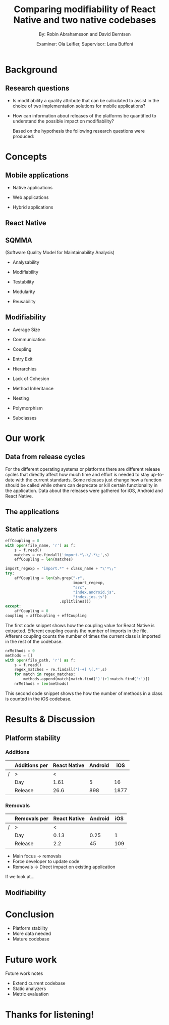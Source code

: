 #+TITLE: Comparing modifiability of React Native and two native codebases
#+AUTHOR: By: Robin Abrahamsson and David Berntsen
#+EMAIL: robab960@student.liu.se davbe067@student.liu.se
#+DATE: Examiner: Ola Leifler, Supervisor: Lena Buffoni

#+REVEAL_ROOT: file:///Users/robin.abrahamsson/reveal.js-master/


#+REVEAL_THEME: black
#+REVEAL_TRANS: default
#+REVEAL_DEFAULT_FRAG_STYLE: current-visible

#+REVEAL_POSTAMBLE: <p> Created by Robin Abrahamsson and David Berntsen. </p>
#+REVEAL_PLUGINS: (markdown notes math)
#+REVEAL_EXTRA_CSS: ./custom-stylesheet.css

#+OPTIONS: reveal_center:t reveal_progress:t reveal_history:nil reveal_control:nil
#+OPTIONS: reveal_rolling_links:t reveal_keyboard:t reveal_overview:t num:nil
#+OPTIONS: reveal_width:1200 reveal_height:800
#+OPTIONS: toc:1
#+OPTIONS: reveal_title_slide:"<h2>%t</h2><p>%a</p><p>%d</p>"


* Background
#+BEGIN_NOTES
 * 2 billion smartphones different operating systems.
  * Android significant to end users worldwide, iOS large in USA.
  * Company entire market -> applications on all platforms

 * Creating native, duplicate code, especially basic functionality
  * Difference in syntax, test suites, packages. Sharing of code not really possible
  
 * From that we started to look for a way to evaluate if migrating is a good decision, to help this decision we looked at modifiability
  * Working hypothesis, that modifiability will improve
  * Additional factors, have impact. API changes. OS, components, new versions framework language.
#+END_NOTES
** Research questions
   #+ATTR_REVEAL: :frag (t)
  * Is modifiability a quality attribute that can be calculated to assist in the choice of two implementation solutions for mobile applications?
  * How can information about releases of the platforms be quantified to understand the possible impact on modifiability?
   #+BEGIN_NOTES
   Based on the hypothesis the following research questions were produced:
   * Is modifiability a quality attribute that can be calculated to assist in the choice of two implementation solutions for mobile applications?
   * How can information about releases of the platforms be quantified to understand the possible impact on modifiability?
   #+END_NOTES
* Concepts
** Mobile applications
   #+ATTR_REVEAL: :frag (t)
 * Native applications
 * Web applications
 * Hybrid applications
   #+BEGIN_NOTES
 * There are essentially three different kinds of mobile applications; native, web and hybrid applications.
 * NATIVE, specific platform or device. Installed 
  * Access to device specific, GPS or Camera.
  * Platform specific language
  * iOS in Objective-c or Swift, Android Java

 * WEB, HTML, CSS, JavaScript. Web browser.
  * Lack acces to low level features. graphics, offline.
 
 * HYBRID, installed like native
  * HTML, CSS, JavaScript. Displayed in native container hosting a WebView.
  * Access device specific.
   #+END_NOTES
** React Native
   #+BEGIN_NOTES
     * Open source by Facebook.
     * Released March 2015
     * Programming language JavaScript
     * To native components and therefore resulting applications are native.
   #+END_NOTES
** SQMMA
   (Software Quality Model for Maintainability Analysis)
   #+ATTR_REVEAL: :frag (t)
 * Analysability
 * Modifiability
 * Testability
 * Modularity
 * Reusability
   #+BEGIN_NOTES
   * The Software Quality Model for Maintainability Analysis (SQMMA) quantifies quality attributes to achieve a value for maintainability. 
   These quality attributes are: *list on slide*
   
   Each quality attribute is in turn quantified by certain metrics. These metrics are then weighted depending on the impact of that quality attribute. For this thesis one of these quality attributes was chosen to focus on,  which was modifiability. The metrics that was used to quantify modifiability is
   #+END_NOTES
** Modifiability
   #+ATTR_REVEAL: :frag (t)
 * Average Size
 * Communication
 * Coupling
 * Entry Exit 
 * Hierarchies
 * Lack of Cohesion
 * Method Inheritance
 * Nesting
 * Polymorphism
 * Subclasses
   #+BEGIN_NOTES
   * The following metrics was used to quantify modifiability:
   #+END_NOTES
* Our work
** Data from release cycles
   #+BEGIN_NOTES
   For the different operating systems or platforms there are different release cycles that directly affect how much time and effort is needed to stay up-to-date with the current standards. Some releases just change how a function should be called while others can deprecate or kill certain functionality in the application. Data about the releases were gathered for iOS, Android and React Native.

   #+END_NOTES
** The applications
   #+BEGIN_NOTES
   * First question, provided two applications Valtech. One for..
   * General functionality of applications.
   * what graphical components, 6 -> Navbar, Menu, List view
   * We will show you images of the components.
   .
   After deciding which components should be migrated, 
   the files that were related to the components were 
   then located in both the iOS and Android codebases. 
   With the help of these files, the functionality of 
   every component was identified and as much functionality 
   as possible was then migrated to the React Native applications. 
   #+END_NOTES
   #+REVEAL: split
   #+CAPTION:
   #+NAME: fig:menu
   #+ATTR_HTML: :height 500
   [[./images/full-application.png]]

   #+REVEAL: split
   #+CAPTION:
   #+NAME: fig:menu
   #+ATTR_HTML: :height 500
   [[./images/menu.png]]
   
** Static analyzers
#+BEGIN_NOTES
 * After the migration was done we performed static analyzis to extract metrics
 * Exist tools, none open source with reliable results
 * Usually out dated or covered other metrics.
 * Decided to create analyzers
 * Python, regexp
 * Give you an understanding of how the analyzers work, code snippets.
#+END_NOTES
#+REVEAL: split
#+BEGIN_SRC python
effCoupling = 0
with open(file_name, 'r') as f:
    s = f.read()
    matches = re.findall('import.*\.\/.*\;',s)
    effCoupling = len(matches)

import_regexp = "import.*" + class_name + "\'*\;"
try:
    affCoupling = len(sh.grep("-r",
                              import_regexp, 
                              "src", 
                              "index.android.js", 
                              "index.ios.js")
                        .splitlines())
except:
    affCoupling = 0
coupling = affCoupling + effCoupling
#+END_SRC
#+BEGIN_NOTES
The first code snippet shows how the coupling value for React Native is extracted.
Efferent coupling counts the number of imports in the file. Afferent coupling 
counts the number of times the current class is imported in the rest of the codebase.
#+END_NOTES

#+REVEAL: split
#+BEGIN_SRC python
nrMethods = 0
methods = []
with open(file_path, 'r') as f:
    s = f.read()
    regex_matches = re.findall('[-+] \(.*',s)
    for match in regex_matches:
        methods.append(match[match.find(')')+1:match.find(':')])
    nrMethods = len(methods)
#+END_SRC
#+BEGIN_NOTES
This second code snippet shows the how the number of methods in a class is counted 
in the iOS codebase.
#+END_NOTES
* Results & Discussion
** Platform stability
#+BEGIN_NOTES
 * Release information
 * Different platforms -> different data
 * iOS, Android, React Native 
 * Breaking changes vs Removals 
 * Release cycles
 * Different release cycles -> aggregated data
#+END_NOTES

*** Additions
|---+---------------+--------------+---------+------|
|   | Additions per | React Native | Android |  iOS |
|---+---------------+--------------+---------+------|
| / | >             |            < |         |      |
|   | Day           |         1.61 |       5 |   16 |
|   | Release       |         26.6 |     898 | 1877 |
|---+---------------+--------------+---------+------|
#+BEGIN_NOTES
 * Fewer additions
 * Additions -> new features and additional functionality
#+END_NOTES


*** Removals 
|---+--------------+--------------+---------+-----|
|   | Removals per | React Native | Android | iOS |
|---+--------------+--------------+---------+-----|
| / | >            |            < |         |     |
|   | Day          |         0.13 |    0.25 |   1 |
|   | Release      |          2.2 |      45 | 109 |
|---+--------------+--------------+---------+-----|
#+BEGIN_NOTES
 * Main focus -> removals
 * Force developer to update code
 * Removals -> Direct impact on existing application

If we look at...
#+END_NOTES

** Modifiability
   #+BEGIN_NOTES 
   * migrated parts of existing applications
   * Calculated modifiability
   * Over lifetime of codebases
   #+END_NOTES
   
   #+REVEAL: split
   #+ATTR_HTML: :height 500
   [[./images/application-modifiability-sum.png]]
#+BEGIN_NOTES
 * Entire application
 * Sum of metric values
 * Corresponding files in native codebases
 * Average values -> approximation of modularity 
 * Compared native vs React Native

 * SQMMA -> close to 0 
 * React Native > native
 * Graph similarities -> decline rapidly then stabilizes

 * Short development time
 * Total size is small
 * Previous studies -> LOC large factor

 * LOC not a metric in modifiability, but modifiability declines more rapidly when LOC increases

 * So what are the conclusions of our thesis
#+END_NOTES
   

* Conclusion
#+BEGIN_NOTES
 * React Native platform more stable for overall changes to API
 * Migrate from native to React Native -> Not worry of platform overhead
 * Rather have something that performs better

 * Data shows -> modifiability better
 * Hard to draw conclusions
 * More data needed

 * Calculations like modifiability should be done on a large codebase.
 * Small codebases gives unstable results
 * Drastic change in modifiability by small change in code.
 * With a more mature codebase, easier to see evolution.
#+END_NOTES
  #+ATTR_REVEAL: :frag (t)
  * Platform stability
  * More data needed
  * Mature codebase
* Future work
#+BEGIN_NOTES
Future work notes
#+END_NOTES

  #+ATTR_REVEAL: :frag (t)
  * Extend current codebase
  * Static analyzers
  * Metric evaluation

* Thanks for listening!
